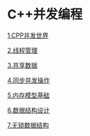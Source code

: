 * C++并发编程

[[file:1.CPP并发世界.org][1.CPP并发世界]]

[[file:2.线程管理.org][2.线程管理]]

[[file:3.共享数据.org][3.共享数据]]

[[file:4.同步并发操作.org][4.同步并发操作]]

[[file:5.内存模型基础.org][5.内存模型基础]]

[[file:6.数据结构设计.org][6.数据结构设计]]

[[file:7.无锁数据结构.org][7.无锁数据结构]]
